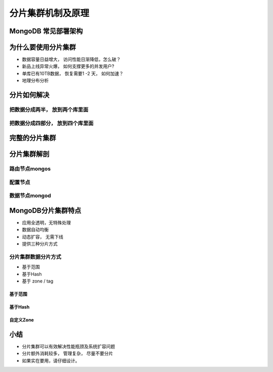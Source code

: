 ==============================
分片集群机制及原理
==============================

MongoDB 常见部署架构
=============================

.. image:: ../../_static/mongodb/img/img_78.png
    :align: center

为什么要使用分片集群
===========================

- 数据容量日益增大， 访问性能日渐降低，怎么破？
- 新品上线异常火爆， 如何支撑更多的并发用户?
- 单库已有10TB数据， 恢复需要1 -2 天， 如何加速？
- 地理分布分析

分片如何解决
====================

.. image:: ../../_static/mongodb/img/img_79.png
    :align: center

把数据分成两半， 放到两个库里面
----------------------------------

.. image:: ../../_static/mongodb/img/img_80.png
    :align: center

把数据分成四部分， 放到四个库里面
---------------------------------------

.. image:: ../../_static/mongodb/img/img_81.png
    :align: center

完整的分片集群
========================

.. image:: ../../_static/mongodb/img/img_82.png
    :align: center

分片集群解剖
================================

路由节点mongos
------------------

.. image:: ../../_static/mongodb/img/img_83.png
    :align: center

配置节点
-----------------------

.. image:: ../../_static/mongodb/img/img_84.png
    :align: center

数据节点mongod
----------------------

.. image:: ../../_static/mongodb/img/img_85.png
    :align: center

MongoDB分片集群特点
=========================

- 应用全透明，无特殊处理
- 数据自动均衡
- 动态扩容， 无需下线
- 提供三种分片方式

分片集群数据分片方式
----------------------

- 基于范围
- 基于Hash
- 基于 zone / tag

基于范围
^^^^^^^^^^^^^^^^

.. image:: ../../_static/mongodb/img/img_86.png
    :align: center


基于Hash
^^^^^^^^^^^^^^^^^^^

.. image:: ../../_static/mongodb/img/img_87.png
    :align: center

自定义Zone
^^^^^^^^^^^^^^^^^^^^

.. image:: ../../_static/mongodb/img/img_88.png
    :align: center


小结
=============

- 分片集群可以有效解决性能瓶颈及系统扩容问题
- 分片额外消耗较多， 管理复杂， 尽量不要分片
- 如果实在要用，请仔细设计。

